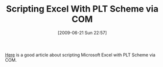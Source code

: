 #+POSTID: 3393
#+DATE: [2009-06-21 Sun 22:57]
#+OPTIONS: toc:nil num:nil todo:nil pri:nil tags:nil ^:nil TeX:nil
#+CATEGORY: Link
#+TAGS: PLT, Programming Language, Scheme
#+TITLE: Scripting Excel With PLT Scheme via COM

[[http://benjisimon.blogspot.com/2009/06/scripting-excel-with-plt-scheme-goodbye.html][Here]] is a good article about scripting Microsoft Excel with PLT Scheme via COM.



